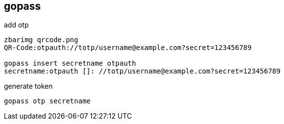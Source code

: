 
== gopass  
:toc:
:source-highlighter: rouge

add otp 

[source,shell]
----
zbarimg qrcode.png
QR-Code:otpauth://totp/username@example.com?secret=123456789

gopass insert secretname otpauth
secretname:otpauth []: //totp/username@example.com?secret=123456789
----

generate token
----
gopass otp secretname
----
